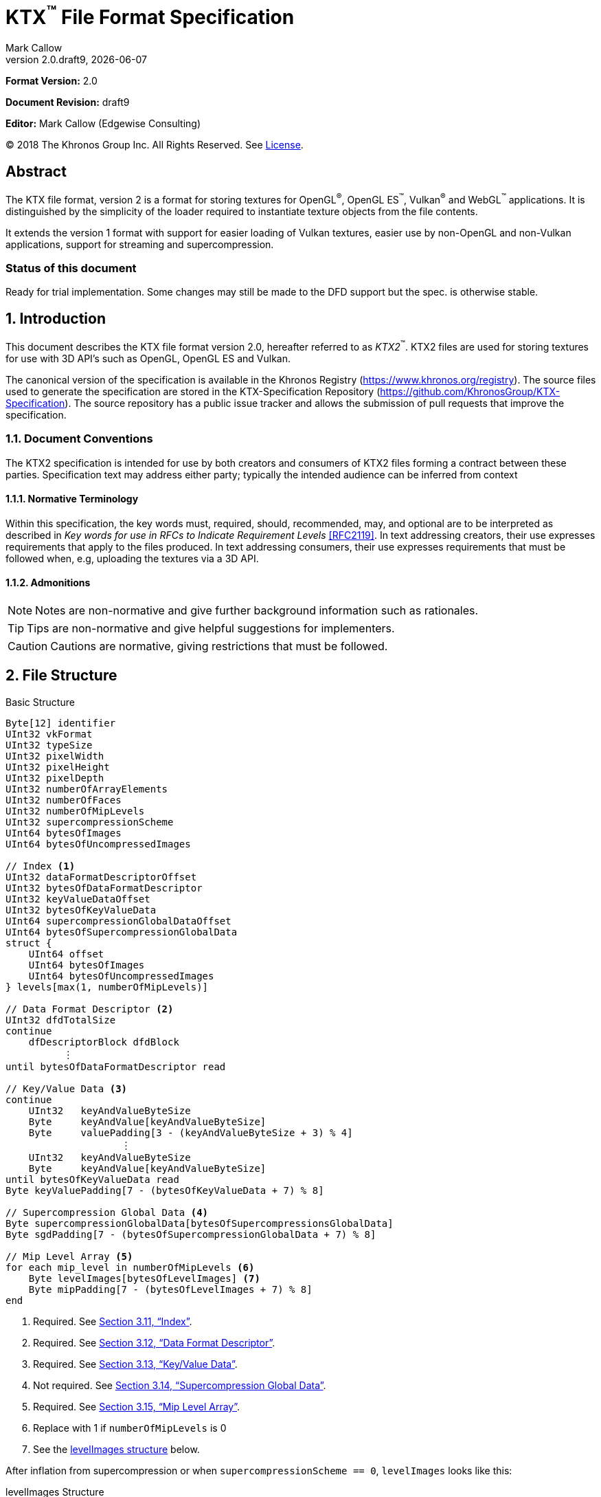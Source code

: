 = KTX^™️^ File Format Specification
:author: Mark Callow
:author_org: Edgewise Consulting
:description: Specification for container format for OpenGL^®^ and Vulkan^®^ textures.
:docrev: draft9
:ktxver: 2.0
:revnumber: {ktxver}.{docrev}
:revdate: {docdate}
:version-label: Version
:lang: en
:docinfo1:
:doctype: article
:encoding: utf-8
////
// Choose latexmath. A desire for italicized multi-letter variable
// names and indented blocks, overrides the unreadable equations.
////
:stem: latexmath
// Disabling toc and numbered attributes doesn't work with a2x.
// Use the xsltproc options instead.
:toc!:
// a2x: --xsltproc-opts "--stringparam generate.toc nop"
:numbered:
// a2x: --xsltproc-opts "--stringparam chapter.autolabel 0"
// a2x: --xsltproc-opts "--stringparam section.autolabel 0"
//:max-width: 50em
:data-uri:
:icons: font
:source-highlighter: prettify
:stylesheet: khronos.css
:xrefstyle: full

:url-khr-reg: https://www.khronos.org/registry
:url-khr-vulkan: {url-khr-reg}/vulkan

////
// This part is the Preamble whose 1st 'graph is given [.lead] role
// by default meaning it is rendered in a larger font.  Add [.lead]
// to the other Preamble 'graphs so they match.
////
*Format Version:* 2.0

[.lead]
*Document Revision:* {docrev}

[.lead]
*Editor:* {author} ({author_org})

[.legal]
© 2018 The Khronos Group Inc. All Rights Reserved. See <<License>>.

[abstract]
== Abstract
The KTX file format, version 2 is a format for storing textures
for OpenGL^®^, OpenGL ES^™️^, Vulkan^®^ and WebGL^™️^ applications.  It is
distinguished by the simplicity of the loader required to instantiate
texture objects from the file contents.

It extends the version 1 format with support for easier loading of Vulkan
textures, easier use by non-OpenGL and non-Vulkan applications, support
for streaming and supercompression.

[discrete]
=== Status of this document

Ready for trial implementation. Some changes may still be made to the
DFD support but the spec. is otherwise stable.

== Introduction

This document describes the KTX file format version 2.0, hereafter
referred to as _KTX2_^™️^. KTX2 files are used for storing textures for
use with 3D API's such as OpenGL, OpenGL ES and Vulkan.

The canonical version of the specification is available in the
Khronos Registry ({url-khr-reg}). The source files used to generate
the specification are stored in the KTX-Specification Repository
(https://github.com/KhronosGroup/KTX-Specification).  The source
repository has a public issue tracker and allows the submission of
pull requests that improve the specification.

=== Document Conventions

The KTX2 specification is intended for use by both creators and
consumers of KTX2 files forming a contract between these parties.
Specification text may address either party; typically the intended
audience can be inferred from context

==== Normative Terminology

Within this specification, the key words must, required, should,
recommended, may, and optional are to be interpreted as described
in _Key words for use in RFCs to Indicate Requirement Levels_
<<RFC2119>>.  In text addressing creators, their use expresses
requirements that apply to the files produced.  In text addressing
consumers, their use expresses requirements that must be followed
when, e.g, uploading the textures via a 3D API.

==== Admonitions

NOTE: Notes are non-normative and give further background information
such as rationales.

TIP: Tips are non-normative and give helpful suggestions for
implementers.

CAUTION: Cautions are normative, giving restrictions that must be
followed.

== File Structure

.Basic Structure
[source,c,subs="+quotes,+attributes,+replacements"]
----
Byte[12] identifier
UInt32 vkFormat
UInt32 typeSize
UInt32 pixelWidth
UInt32 pixelHeight
UInt32 pixelDepth
UInt32 numberOfArrayElements
UInt32 numberOfFaces
UInt32 numberOfMipLevels
UInt32 supercompressionScheme
UInt64 bytesOfImages
UInt64 bytesOfUncompressedImages

// Index <1>
UInt32 dataFormatDescriptorOffset
UInt32 bytesOfDataFormatDescriptor
UInt32 keyValueDataOffset
UInt32 bytesOfKeyValueData
UInt64 supercompressionGlobalDataOffset
UInt64 bytesOfSupercompressionGlobalData
struct {
    UInt64 offset
    UInt64 bytesOfImages
    UInt64 bytesOfUncompressedImages
} levels[max(1, numberOfMipLevels)]

// Data Format Descriptor <2>
UInt32 dfdTotalSize
continue
    dfDescriptorBlock dfdBlock
          &#xFE19;
until bytesOfDataFormatDescriptor read

// Key/Value Data <3>
continue
    [.optional]#UInt32   keyAndValueByteSize#
    [.optional]#Byte     keyAndValue[keyAndValueByteSize]#
    [.optional]#Byte     valuePadding[3 - (keyAndValueByteSize + 3) % 4]#
                    [.optional]#&#xFE19;#
    UInt32   keyAndValueByteSize
    Byte     keyAndValue[keyAndValueByteSize]
until bytesOfKeyValueData read
Byte keyValuePadding[7 - (bytesOfKeyValueData + 7) % 8]

// Supercompression Global Data <4>
Byte supercompressionGlobalData[bytesOfSupercompressionsGlobalData]
Byte sgdPadding[7 - (bytesOfSupercompressionGlobalData + 7) % 8]

// Mip Level Array <5>
for each mip_level in numberOfMipLevels <6>
    Byte levelImages[bytesOfLevelImages] <7>
    Byte mipPadding[7 - (bytesOfLevelImages + 7) % 8]
end
----
<1> Required. See <<Index>>.
<2> Required. See <<Data Format Descriptor>>.
<3> Required. See <<Key/Value Data>>.
<4> Not required. See <<Supercompression Global Data>>.
<5> Required. See <<Mip Level Array>>.
<6> Replace with 1 if `numberOfMipLevels` is 0
<7> See the <<levelImages>> below.

After inflation from supercompression or when `supercompressionScheme ==
0`, `levelImages` looks like this:

[[levelImages,levelImages structure]]
.levelImages Structure
[source, c]
----
for each array_element in numberOfArrayElements <1>
   for each face in numberOfFaces
       for each z_slice_of_blocks in num_blocks_z <2>
           for each row_of_blocks in num_blocks_y <2>
               for each block in num_blocks_x <2>
                   Byte data[format-specific-number-of-bytes] <3>
               end
           end
       end
   end
end
----
<1> Replace with 1 if `numberOfArrayElements` is 0.
<2> See <<levelImages_defs,the definitions>> below.
<3> Rows of uncompressed texture images must be tightly packed,
    equivalent to a `GL_UNPACK_ALIGNMENT` of 1.

[[levelImage_defs]]In the `levelImages` loops above,

[stem]
// num_blocks_z = max(1, ceil(pixelDepth / block_depth))
+++++
num\_blocks\_z = \max\left(1, \left\lceil{\frac{pixelDepth}{block\_depth}}\right\rceil\right)
+++++

[stem]
// num_blocks_y = max(1, ceil(pixelHeight / block_height))
+++++
num\_blocks\_y = \max\left(1, \left\lceil{\frac{pixelHeight}{block\_height}}\right\rceil\right)
+++++

[stem]
// num_blocks_x = ceil(pixelWidth / block_width)
+++++
num\_blocks\_x = \left\lceil{\frac{pixelWidth}{block\_width}}\right\rceil
+++++

where _block_depth_, _block_height_, and _block_width_ are `1` for
uncompressed formats and the block size in that dimension for block
compressed formats as given in the format's section of the Khronos
Data Format specification <<KDF13>>.

A _block_ is a single pixel for uncompressed formats and
stem:[block\_width \times block\_height \times block\_depth]
pixels for block compressed formats.

== Field Descriptions

=== identifier
The file identifier is a unique set of bytes that will differentiate the file
from other types of files. It consists of 12 bytes, as follows:
[source,c]
----
Byte[12] FileIdentifier = {
  0xAB, 0x4B, 0x54, 0x58, 0x20, 0x32, 0x32, 0xBB, 0x0D, 0x0A, 0x1A, 0x0A
}
----
This can also be expressed using C-style character definitions as:
[source,c]
----
Byte[12] FileIdentifier = {
  '«', 'K', 'T', 'X', ' ', '2', '2', '»', '\r', '\n', '\x1A', '\n'
}
----
The rationale behind the choice of values in the identifier is based
on the rationale for the identifier in the PNG specification. This
identifier both identifies the file as a KTX file and provides for
immediate detection of common file-transfer problems.

  * Byte [0] is chosen as a non-ASCII value to reduce the probability that a
    text file may be misrecognized as a KTX file.
  * Byte [0] also catches bad file transfers that clear bit 7.
  * Bytes [1..6] identify the format, and are the ascii values for the string
    "KTX 22".
  * Byte [7] is for aesthetic balance with byte 1 (they are a matching pair
    of double-angle quotation marks).
  * Bytes [8..9] form a CR-LF sequence which catches bad file transfers that
    alter newline sequences.
  * Byte [10] is a control-Z character, which stops file display under MS-DOS,
    and further reduces the chance that a text file will be falsely recognised.
  * Byte [11] is a final line feed, which checks for the inverse of the CR-LF
    translation problem.

=== vkFormat
`vkFormat` specifies the image format using Vulkan `VkFormat` enum
values. It can be any value defined in core Vulkan 1.1 <<VULKAN11>>,
future core versions or by a registered Vulkan extension. Values
defined by core Vulkan 1.1 are given in
{url-khr-vulkan}/specs/1.1/html/vkspec.html#features-formats-definition[section
30.3.1 _Format Definition_] of <<VULKAN11>>.  The list of registered
extensions is provided in the {url-khr-vulkan}vulkan/#repo-docs[Khronos
Vulkan Registry]. A complete list of values defined by both core
Vulkan 1.1 and extensions can be found in
{url-khr-vulkan}/specs/1.1-extensions/html/vkspec.html#features-formats-definition[section
35.4.1 _Format Definition_] of <<VULKAN11EXT>>.

NOTE: The section number given for <<VULKAN11EXT>> is as of this
writing (Vulkan 1.1.96). It is subject to change as future extensions
are added to the document but the link should remain valid as it is to
an internal anchor.

`vkFormat` can be `VK_FORMAT_UNDEFINED` (0) if the format of the data
is a not a recognized Vulkan format. The data layout is always given by
the Data Format Descriptor.

Values listed in <<prohibitedFormats>> must not be used nor any
`\*_SCALED_*` formats added in future.  The table in <<formatMapping>>
gives the mapping for all `VkFormat` enum values in Vulkan 1.1 core
and the extensions known at the time of writing, to the equivalent
OpenGL format (internal format, format and type values), DXGI_FORMAT
and MTLPixelFormat. Applications must use these mappings. If
<<formatMapping>> does not have an entry for the value of `vkFormat`,
and a mapping for one or more of the other APIs exists the KTX2
writer must provide that mapping using one or more of the metadata
items described in <<formatMappingMetadata>>. This includes the
case of `VK_FORMAT_UNDEFINED`.

There are not yet Vulkan extensions for the ASTC HDR and 3D formats
described in _OES_texture_compression_ASTC_ <<OES_ASTC>>. ASTC
formats are indicated in the DFD by setting `color_model` to
`KHR_DF_MODEL_ASTC (= 162)`. HDR data is indicated by setting the
`channel_id` `KHR_DF_SAMPLE_DATATYPE_FLOAT` bit to 1. The block
size is given by the values of `texture_block_dimension_0` and
`texture_block_dimension_1` and an ASTC 3D texture is indicated by
`texel_block_dimension_2` > 0. Tools handling ASTC and OpenGL loaders
must be be able to recognize these formats from the DFD.

[TIP]
====
Before loading any image, Vulkan loaders should confirm via
`vkGetPhysicalDeviceFormatProperties` that the Vulkan physical
device (`VkDevice`) supports the the intended use of the format.

Vulkan applications using a core Vulkan format whose name has the
`_BLOCK` suffix must ensure they enable the corresponding
`textureCompression*` physical device feature at `VkDevice` creation
time. Those using formats defined by extensions must ensure they
enable the defining extension at `VkDevice` creation time.

Vulkan applications handling textures whose formats are not known at
`VkDevice` creation time are recommended to enable all available texture
compression features and format defining extensions when creating a
device.
====

[width=50%,align=center,cols="<,^",options=header]
[[prohibitedFormats]]
.Prohibited Formats
|===
| Format Name                          | Value
| VK_FORMAT_A8B8G8R8_UNORM_PACK32      | 51
| VK_FORMAT_A8B8G8R8_SNORM_PACK32      | 52
| VK_FORMAT_A8B8G8R8_UINT_PACK32       | 55
| VK_FORMAT_A8B8G8R8_SINT_PACK32       | 56
| VK_FORMAT_A8B8G8R8_SRGB_PACK32       | 57
| VK_FORMAT_R8_USCALED                 | 11
| VK_FORMAT_R8_SSCALED                 | 12
| VK_FORMAT_R8G8_USCALED               | 18
| VK_FORMAT_R8G8_SSCALED               | 19
| VK_FORMAT_R8G8B8_USCALED             | 25
| VK_FORMAT_R8G8B8_SSCALED             | 26
| VK_FORMAT_B8G8R8_USCALED             | 32
| VK_FORMAT_B8G8R8_SSCALED             | 33
| VK_FORMAT_R8G8B8A8_USCALED           | 39
| VK_FORMAT_R8G8B8A8_SSCALED           | 40
| VK_FORMAT_B8G8R8A8_USCALED           | 46
| VK_FORMAT_B8G8R8A8_SSCALED           | 47
| VK_FORMAT_A8B8G8R8_USCALED_PACK32    | 53
| VK_FORMAT_A8B8G8R8_SSCALED_PACK32    | 54
| VK_FORMAT_A2R10G10B10_USCALED_PACK32 | 60
| VK_FORMAT_A2R10G10B10_SSCALED_PACK32 | 61
| VK_FORMAT_A2B10G10R10_USCALED_PACK32 | 66
| VK_FORMAT_A2B10G10R10_SSCALED_PACK32 | 67
| VK_FORMAT_R16_USCALED                | 72
| VK_FORMAT_R16_SSCALED                | 73
| VK_FORMAT_R16G16_USCALED             | 79
| VK_FORMAT_R16G16_SSCALED             | 80
| VK_FORMAT_R16G16B16_USCALED          | 86
| VK_FORMAT_R16G16B16_SSCALED          | 87
| VK_FORMAT_R16G16B16A16_USCALED       | 93
| VK_FORMAT_R16G16B16A16_SSCALED       | 94
|===

[NOTE]
.Rationale
====
The A8B8G8R8*PACK32 formats are prohibited because the end result
is the same regardless of whether the data is treated as packed
into 32-bits or as the equivalent R8G8B8A8 format, i.e. as an array
of 4 bytes, and a Data Format Descriptor cannot distinguish between
these cases.

The \*SCALED* formats are prohibited because they are intended for
vertex data, very few, if any, implementations support using them
for texturing and a Data Format Descriptor cannot distinguish
these from `int` values having the same bit pattern.
====

[CAUTION]
.Legacy Formats
====
The legacy OpenGL & OpenGL ES formats specified by the following
extensions, do not have equivalent Vulkan formats and are not
supported.

- OES_compressed_paletted_texture
- AMD_compressed_3DC_texture
- AMD_compressed_ATC_texture
- 3DFX_texture_compression_FXT1
- EXT_texture_compression_latc

Only a few of these formats can be described without an extended
Data Format Descriptor so `VK_FORMAT_UNDEFINED` must not be used
as a workaround.

This is felt to be an acceptable trade-off for simplifying this
specification as the formats are not in wide use and applications
needing them can use KTX version 1.
====

==== Depth and Stencil Formats
Despite that Vulkan requires separate uploads of depth and stencil
components, combined depth/stencil pixel formats can be used with KTX.
[NOTE]
.Rationale
====
Other GPU APIs support combined uploads and given KTX data alignment it's 
trivial to upload components separately in Vulkan.
====

Depth or stencil formats cannot be used for 3D textures.

`VK_FORMAT_D16_UNORM_S8_UINT` is defined as two 16-bit words per texel.
The first word contains the D16 value. The second word contains the S8
value in the eight LSBs and zeros in the eight MSBs.

`VK_FORMAT_D24_UNORM_S8_UINT` is defined as one 32-bit word per texel
with the S8 value in the eight LSBs of the word and the D24 value in the MSBs.

`VK_FORMAT_X8_D24_UNORM_PACK32` is defined as one 32-bit word per texel
with the D24 value in the LSBs of the word and zeros in the eight MSBs.

`VK_FORMAT_D32_SFLOAT_S8_UINT` is defined as two 32-bit words per texel.
The first word contains the floating-point D32 value. The second word contains
the S8 value in the eight LSBs and zeros in the MSBs.

`VK_FORMAT_S8_UINT`, `VK_FORMAT_D16_UNORM`, and `VK_FORMAT_D32_SFLOAT` 
are defined as in <<VULKAN11EXT>>.

=== typeSize
`typeSize` specifies the data type size that should be used when
the texture data must be endian converted. Software on big-endian
systems will need to this as all data in a KTX file is little endian.
For formats whose Vulkan names have the suffix `_BLOCK` it must
equal 1. For formats with the suffix `_PACKxx` it must equal the
value of stem:[xx / 8]. For unpacked formats, except combined
depth/stencil formats, it must equal the number of bytes needed for
a single component which can be derived from the format name. E.g
for `VK_FORMAT_R16G16B16_UNORM` it will be stem:[16 / 8]. This means
it will equal 1 for any format with 8-bit components. For the
combined depth/stencil formats using the layouts defined in this
specification, the value will be 4.

[NOTE]
.Rationale
====
The type size can be calculated from the Data Format Descriptor but
the calculation is not straightforward. Although big-endian machines
are in the minority we have chosen to provide a useful piece of
data for them instead of the 4 bytes of padding that would otherwise
be needed for proper alignment of `bytesOfImages`.
====

=== [[dimensions]]pixelWidth, pixelHeight, pixelDepth
The size of the texture image for level 0, in pixels.

Image dimensions must adhere to format-specific requirements, including:

* width and height being multiples of 4 for BCn and ETC1/ETC2/EAC formats;
* width, height, and depth being multiples of the corresponding block size
dimensions for ASTC formats;
* various restrictions for PVRTC formats (see <<PVRTC>>, <<PVRTC1_OES>>, and
<<PVRTC2_OES>>).

For 1D textures `pixelHeight` and `pixelDepth` must be 0. For 2D and
cube textures `pixelDepth` must be 0.

`pixelWidth` cannot be 0.

`pixelDepth` must be 0 for depth or stencil formats.

=== numberOfArrayElements
`numberOfArrayElements` specifies the number of array elements. If
the texture is not an array texture, `numberOfArrayElements` must
equal 0.

Although current graphics APIs do not support 3D array textures, KTX
files can be used to store them.

Refer to <<_texture_type>> for more details about valid values.

=== numberOfFaces
`numberOfFaces` specifies the number of cubemap faces. For cubemaps
and cubemap arrays this must be 6. For non cubemaps this must be 1.
Cube map faces are stored in the order: +X, -X, +Y, -Y, +Z, -Z.

Applications wanting to store incomplete cubemaps should flatten faces
into a 2D array and use the metadata described in <<KTXcubemapIncomplete>>
to signal which faces are present.

=== numberOfMipLevels
`numberOfMipLevels` specifies the number of levels in the
<<_mip_level_array,_Mip Level Array_>> and, by extension, the number
of indices in the `<<_levels,levels>>` array. A KTX file does not need to
contain a complete mipmap pyramid.  Mip level data is ordered
from the level with the smallest size images, stem:[level_p] to
that with the largest size images, stem:[level_{base}] where stem:[p
= numberOfMipLevels - 1] and stem:[base = 0]. stem:[level_p] must
not be greater than the maximum possible, stem:[level_{max}], where

[stem]
// max = log2(max(pixelWidth, pixelHeight, pixelDepth))
+++++
max = \log _2\left(\max\left(pixelWidth, pixelHeight, pixelDepth\right)\right)
+++++

stem:[numberOfMipLevels = 1] means that a file contains only the
first level and the texture isn't meant to have other levels. E.g.,
this could be a LUT rather than a natural image.

stem:[numberOfMipLevels = 0] is allowed, except for block-compressed
formats, and means that a file contains only the first level and
consumers, particularly loaders, should generate other levels if
needed.

=== supercompressionScheme
`supercompressionScheme` indicates if an optional supercompression
scheme has been applied to the data in `<<levelImages>>`.  It must
be one of the values from <<supercompressionSchemes>>. A value of `0`
indicates no supercompression.

[width=100%,align=center,cols="^22,<18,<30,<30",options=header]
[[supercompressionSchemes]]
.Supercompression Schemes
|===
| Scheme Id            | Scheme Name | Level Data Format | Global Data Format
| 0                    | None        |   n/a             | n/a
| 1                    | Crunch CRN  |   T.B.C           | T.B.C
| 2                    | ZLIB        |  <<ZLIB>>         | n/a
| 3                    | Zstandard   |  <<ZSTD>>         | n/a
| 4･･･0xffff           | Reserved^1^ |                   |
| 0x10000･･･0x1ffff    | Reserved^2^ |                   |
| 0x20000･･･0xffffffff | Reserved^3^ |                   |
|===

1. Reserved for KTX use.
2. Reserved for vendor compression schemes. A registry will be
   established from which vendors can request assignment of values
   thus avoiding conflicts.
3. Reserved. Do not use.

The supercompression scheme is applied independently to each mip
level to permit streaming and random access to the levels. The
format of the data in `<<levelImages>>` for a scheme is specified
in the reference given in the _Level Data Format_ column of
<<supercompressionSchemes>>.

Schemes that require data global to all levels can store it as
described in `<<supercompressionGlobalData>>`. Currently only Crunch
CRN uses global data. The format of the global data for a scheme
is specified in the reference given in the _Global Data Format_
column of <<supercompressionSchemes>>.

When a supercompression scheme is used, the image data must be
inflated from the scheme prior to GPU sampling.

[TIP]
====
LZW-style lossless supercompression, e.g, schemes 2 and 3, is
generally ineffective on the block-compressed data of GPU
texture formats. It is best reserved for use with uncompressed
texture formats or with block-compressed data that has been specially
optimized for LZW-style supercompression, such as by Crunch's _Rate
Distortion Optimization_ mode <<RDO>>.

Crunch CRN is specially designed for supercompression of some
block-compressed texture formats.
====

==== Scheme Notes (Normative)
===== Crunch CRN
* A file that specifies Crunch CRN with base formats other than ETC,
  ETC2 and BC[1-3] (S3TC_DXT[1-5]) must be considered invalid.

===== ZLIB

* With Deflate <<DEFLATE>> compression scheme.

===== Zstandard
* Only _Zstandard_ frames are required. Inflators may skip _Skippable_
  frames.

* Checksums are optional. If a checksum is present, inflators should
  verify it.

=== bytesOfImages
The total size of the image data. That is the sum of the
`<<_bytesOfLevelImages,bytesOfLevelImages>>` within the
<<_mip_level_array,_Mip Level Array_>>.

=== bytesOfUncompressedImages
The total size of the image data after expansion from supercompression.
When `supercompressionScheme = 0`, `<<_bytesOfImages,bytesOfImages>>`
must have the same value as this.

=== Index
An index giving the byte offsets from the start of the file and byte
sizes of the various sections of the KTX file.

==== dataFormatDescriptorOffset
The offset from the start of the file of the
`<<_dfdTotalBytes,dfdTotalBytes>>` field of the
<<_data_format_descriptor,_Data Format Descriptor_>>.

==== bytesOfDataFormatDescriptor
The total number of bytes in the <<_data_format_descriptor,_Data
Format Descriptor_>> including the `<<_dfdTotalSize,dfdTotalSize>>`
field. `bytesOfDataFormatDescriptor` must equal
`<<_dfdTotalSize,dfdTotalSize>>`.

[NOTE]
====
This field is not necessary. Since no padding is needed for DFDs
the value is easily calculated from the offsets. However, if it is
removed, we would need 4 bytes of padding instead for proper alignment
of `supercompressionGlobalData`. Retaining it means all sections of
the file can be handled uniformly.
====

==== keyValueDataOffset
An arbitrary number of <<_key/value_data,key/value pairs>> may
follow the Index. These can be used to encode any arbitrary data.
The `keyValueDataOffset` field gives the offset of this data, i.e.
that of first key/value pair, from the start of the file.

==== bytesOfKeyValueData
The total number of bytes of key/value data including all
`<<_keyAndValueByteSize,keyAndValueByteSize>>` fields, all
`<<_keyAndValue,keyAndValue>>` fields and all
`<<_valuePadding,valuePadding>>` fields but not the
`<<_keyValuePadding,keyValuePadding>>` field.

==== supercompressionGlobalDataOffset
The offset from the start of the file of
`<<_supercompressionGlobalData,supercompressionGlobalData>>`.  The
value must be 0 when `bytesOfSupercompressionGlobalData` = 0.

==== bytesOfSupercompressionGlobalData
The number of bytes of
`<<_supercompressionGlobalData,supercompressionGlobalData>>`.  It
does not include `<<_sgdPadding,sgdPadding>>`. For most supercompression
schemes the value is 0.

==== levels
An array giving the offset from the start of the file and
compressed and uncompressed byte sizes of the image data for each
mip level within the <<_mip_level_array,_Mip Level Array_>> The array is ordered
starting with stem:[level_{base}] (the level with the largest size images)
at index _0_. Image for stem:[level_p] will be found at index _p_.

===== levels[n].offset

The offset from the start of the file of the first byte of image data
for mip level _n_.

===== levels[n].bytesOfImages

The total size of the data for supercompressed mip level _n_.

`levels[n].bytesOfImages` is the number of bytes of pixel data in
LOD stem:[level_n]. This includes all z slices, all faces, all rows
(or rows of blocks) and all pixels (or blocks) in each row for the
mip level.

If
[stem]
+++++
\sum_{i=0}^{\max\left(1, numberOfMipLevels\right) - 1} level[i].bytesOfImages \neq bytesOfImages
+++++

the file is invalid.

==== levels[n].bytesOfUncompressedImages

The number of bytes of image data for mipmap level _n_ after reflation
from supercompression.  When `supercompressionScheme == 0`,
`<<_levels[n].bytesOfImages,levels[n].bytesOfImages>>` must have
the same value as this.

`levels[n].bytesOfUncompressedImages` is the number of bytes of pixel
data in LOD stem:[level_n] after reflation from supercompression.
This includes all z slices, all faces, all rows (or rows of blocks)
and all pixels (or blocks) in each row for the mipmap level. It
does not include any bytes in `<<_mipPadding,mipPadding>>`.

The value of a level's `bytesOfUncompressedImages` must satisfy the
following condition:
[listing]
----
bytesOfUncompressedImages % (numberOfFaces * max(1, numberOfArrayElements)) == 0
----

If
[stem]
+++++
\sum_{i=0}^{\max\left(1, numberOfMipLevels\right) - 1} level[i].bytesOfUncompressedImages \neq bytesOfUncompressedImages
+++++

the file is invalid.

[TIP]
====
In versions of OpenGL < 4.5 and in OpenGL ES, faces of non-array
cubemap textures (any texture where `numberOfFaces` is 6 and
`numberOfArrayElements` is 0) must be uploaded individually. Loaders
wishing to minimize the size of their intermediate buffers may want
to read the faces individually rather then as a block of size
`level[n].bytesOfUncompressedImages`.
====

=== Data Format Descriptor
These 3 items combined form a _Data Format Descriptor_
(dfDescriptor) describing the layout of the texel blocks in `data`.
The full specification for this is found in the _Khronos Data
Format Specification_ version 1.3 <<KDF13>>.

If the _dfDescriptor_ describes an sRGB transfer function then
`<<_vkFormat,vkFormat>>` must be one of the _SRGB_ formats.

The _dfDescriptor_ is partially expanded here in order to provide
sufficient information for a KTX2 file to be parsed without having to
refer to <<KDF13>>. It consists of one or more _Descriptor Blocks_
(dfDescriptorBlock).

The _dfDescriptor_ describes the texel blocks as they are when
`<<_supercompression,supercompressionScheme>> == 0` or after reflation when
`<<_supercompressionScheme,supercompressionScheme>> != 0`.

[NOTE]
.Rationale
====
A _dfDescriptor_ is useful in the following cases:

* precise color management using the descriptor's color space
  information,
* easier use of the images by non-OpenGL and non-Vulkan applications.
  There will be no need for large tables to interpret format enums.
* easier calculation of the offsets of each level, face and layer within
  the data. Again there will be no need for large tables.
====

==== dfdTotalSize
Called `total_size` in <<KDF13>>, `dfdTotalSize` indicates the total
number of bytes in the _dfDescriptor_ including `dfdTotalSize` and all
`dfdBlock` fields.
`<<_bytesOfDataFormatDescriptor,bytesOfDataFormatDescriptor>>` must
equal `dfdTotalSize`.

If
[stem]
+++++
dfdTotalSize \neq keyValueDataOffset - dataFormatDescriptorOffset
+++++
the file is invalid.

[NOTE]
====
`dfdTotalSize` is included so that the KTX file contains a complete
descriptor as defined in <<KDF13>>.
====

==== dfdBlock
A `Descriptor Block` as defined in <<KDF13>>, the high-order 16
bits of its first UInt32 are the `descriptor_type` and the high-order
16 bits of the second UInt32 are the `descriptor_block_size`.
`descriptor_block_sizes` are mandated to be multiples of 4
which guarantees that the following `keyAndValueByteSize`
will be aligned in a 32-bit word.

=== Key/Value Data
Key/Value data consists of a set of key/value pairs. The number of
pairs is such that
[stem]
+++++
\sum_{i=0}^{n-1} \left\lceil{\frac{keyAndValueByteSize[i]}{4}}\right\rceil * 4
+ keyAndValueByteSize[n] = bytesOfKeyValueData.
+++++

Any file that does not meet the above condition is invalid.

KTX2 editors must preserve any key/value data they do not understand
or which is not modified by the user.

Key/value data must be written to the file sorted by the Unicode
code points of the keys starting from a key's first character.

==== keyAndValueByteSize
The number of bytes of combined key and value data in one key/value
pair. This includes the size of the key, the required NUL byte
terminating the key, and all the bytes of data in the value. If the
value is a UTF-8 string it should be NUL terminated and
`keyAndValueByteSize` should include the NUL character (but code
that reads KTX files must not assume that value fields are NUL
terminated). `keyAndValueByteSize` does not include the bytes in
`<<_valuePadding,valuePadding>>`.

==== keyAndValue
`keyAndValue` contains 2 separate sections. First it contains a key
encoded in UTF-8 without a byte order mark (BOM). The key must be
terminated by a NUL character (a single 0x00 byte). Keys that begin
with the 3 ASCII characters 'KTX' or 'ktx' are reserved and must
not be used except as described by this specification (this version
of the KTX spec. defines eight keys). Immediately following the NUL
character that terminates the key is the Value data.

The Value data may consist of any arbitrary data bytes. Any byte
value is allowed. It is encouraged that the value be a NUL terminated
UTF-8 string without a BOM, but this is not required. If the Value data
is binary, it is a sequence of bytes rather than of words. It is up to
the vendor defining the key to specify how those bytes are to be
interpreted (including the endianness of any encoded numbers). If
the Value data is a string of bytes then the NUL termination should
be included in the `keyAndValueByteSize` byte count (but programs
that read KTX files must not rely on this).

==== valuePadding
Contains between 0 and 3 bytes of value `0x00` to ensure that the
byte following the last byte in `valuePadding` is at a file offset
that is a multiple of 4. This ensures that every `keyAndValueByteSize`
field is 4-byte aligned. This padding is included in the
`<<_bytesOfKeyValueData,bytesOfKeyValueData>>` field but not the
individual `keyAndValueByteSize` fields.

==== keyValuePadding
Contains between 0 and 7 bytes of value `0x00` to ensure that the
following `supercompressionGlobalData` field is at a file offset
that is a multiple of 8.

=== Supercompression Global Data
==== supercompressionGlobalData
An array of data used by certain supercompression schemes that must
be available before any mip level can be expanded.

==== sgdPadding
Contains between 0 and 7 bytes of value `0x00` to ensure that
mip level data starts at a file offset that is a multiple of 8.

=== Mip Level Array

Mip levels in the array are ordered from the level with the
smallest size images, stem:[level_p] to that with the largest size
images, stem:[level_{base}].

[NOTE]
.Rationale
====
When streaming a KTX file, sending smaller mip levels first can be
used together with, e.g., the `GL_TEXTURE_MAX_LEVEL` and
`GL_TEXTURE_BASE_LEVEL` texture parameters or appropriate region setting
in a `VkCmdCopyBufferToImage`, to display a low resolution image quickly
without waiting for the entire texture data.
====

==== levelImages
`levelImages` is an array of Bytes holding all the image data for a
level.

When `<<_supercompressionScheme,supercompressionScheme>> != 0` these
bytes are formatted as specified in the scheme documentation.

=== mipPadding
`mipPadding` is between 0 and 7 bytes of value `0x00` to make sure that all
mip level data starts at a file offset that is a multiple of 8.

== General comments
=== Endianness
KTX {ktxver} files are little endian. All header fields and the
data for all uncompressed texture formats are stored in little
endian order.  Readers on big-endian machines must endian convert
all header UInt32s and UInt64s and, when <<_typeSize,typeSize>> >
1, all `data` to big endian. The data of block compressed formats
does not need endian converting.  When `data` is being converted
the Data Format Descriptor must also be rewritten as it describes
the data as laid out in memory. Writers must endian convert these
items to little endian on writing the file. Sample code for rewriting
DFDs is given in <<Data Format Descriptor Endian Conversion>>.

=== Packing
Rows of uncompressed pixel data are tightly packed. Each row in
memory immediately follows the end of the preceding row. I.e the
data must be packed according to the rules described in section
8.4.4.1 _Unpacking_ of the OpenGL 4.6 specification <<OPENGL46>>
with `GL_UNPACK_ROW_LENGTH` = 0 and `GL_UNPACK_ALIGNMENT` = 1.

=== Texture Type
The type of texture can be determined from the following table. Any
other combination of parameters makes the KTX file invalid.

[options="header"]
|====
|Type         |<<dimensions,pixelWidth>>|<<dimensions,pixelHeight>>|<<dimensions,pixelDepth>>|<<numberOfArrayElements>>|<<numberOfFaces>>
|1D           |> 0       |0          |0         |0                    |1
|2D           |> 0       |> 0        |0         |0                    |1
|3D           |> 0       |> 0        |> 0       |0                    |1
|Cubemap      |> 0       |> 0        |0         |0                    |6
|1D Array     |> 0       |0          |0         |> 0                  |1
|2D Array     |> 0       |> 0        |0         |> 0                  |1
|3D Array     |> 0       |> 0        |> 0       |> 0                  |1
|Cubemap Array|> 0       |> 0        |0         |> 0                  |6
|====

== Predefined Key/Value Pairs

=== KTXcubemapIncomplete
A KTX file can be used to store an incomplete cubemap or an array of
incomplete cubemaps. In such a case, `numberOfFaces` must be `1` and
`numberOfArrayElements` must be equal to the number of faces present
(in case of a single cubemap) or to the number of faces present times
the number of cubemaps (in case of a cubemap array). The faces that are
present must be indicated using the metadata key

-   `KTXcubemapIncomplete`

The value is a one-byte bitfield defined as:

[listing]
-----
00xxxxx1 - +X is present
00xxxx1x - -X is present
00xxx1xx - +Y is present
00xx1xxx - -Y is present
00x1xxxx - +Z is present
001xxxxx - -Z is present
-----

Any value, not matching the mask above is invalid.

At least one face must be present (i.e., value cannot be `0`).

Within the <<levelImages>> structure, faces must be written in the
same order as with complete cubemaps: +X, -X, +Y, -Y, +Z, -Z.

When a texture is a cubemap array, missing/present faces must be
the same for each element.

=== KTXorientation
Texture data in a KTX file are arranged so that the first pixel in
the data stream for each face and/or array element is closest to
the origin of the texture coordinate system. In OpenGL that origin
is conventionally described as being at the lower left, but this
convention is not shared by all image file formats and content
creation tools, so there is abundant room for confusion.

The desired texture axis orientation is often predetermined by,
e.g. a content creation tool's or existing application's use of the
image. Therefore it is strongly recommended that tools for generating
and manipulating KTX files clearly describe their behaviour, and
provide an option to specify the texture axis origin and orientation
relative to the logical orientation of the source image. At minimum
they should provide a choice between top-left and bottom-left as
origin for 2D source images, with the positive S axis pointing
right. Where possible, the preferred default is to use the logical
upper-left corner of the image as the texture origin. Note that
this is contrary to the standard interpretation of GL texture
coordinates. However, most other APIs and the majority of texture
compression tools use this convention.

When writing the logical orientation to the KTX file's metadata,
image manipulation tools and viewers must use the key

-   `KTXorientation`

Note that this metadata affects only the logical interpretation of
the data and has no effect on the mapping from pixels in the file
byte stream to texture coordinates.

The value is a NUL-terminated string formatted depending on the texture type.

[options="header"]
|====
|Type|Format (<<REGEXP>>)
|1D  |`/^[rl]$/`
|2D  |`/^[rl][du]$/`
|3D  |`/^[rl][du][oi]$/`
|====

where

- `r` indicates S values increasing to the right
- `l` indicates S values increasing to the left
- `d` indicates T values increasing downwards
- `u` indicates T values increasing upwards
- `o` indicates R values increasing out from the screen (moving towards viewer)
- `i` indicates R values increasing in towards the screen (moving away from viewer)

When a texture is an array, all its elements have the same orientation.

Values not matching the table above are invalid.

It is recommended that viewing and editing tools support at least the following values:

- `rd`
- `ru`
- `rdi`
- `ruo`

Although other orientations can be represented, it is recommended
that tools that create KTX files use only the values listed above
as other values may not be widely supported by other tools.

[#formatMappingMetadata]
=== Format Mapping

When <<formatMapping>> does not have an entry for the value of
`vkFormat`, which will happen for newly addded Vulkan formats, the
KTX writer must provide any known mapping via the following key-value
pairs.

Note that the length of these keys, including the terminating `NUL`,
is a multiple of 4 bytes so the values will be 4-byte aligned.

==== KTXglFormat

For OpenGL {,ES} the mapping is specified with the key

- `KTXglFormat`

The value is 12 bytes representing 3 Uint32 values:

[source,c]
----
UInt32 glInternalformat
UInt32 glFormat
UInt32 glType
----

For compressed formats, `glFormat` and `glType` must be set to zero; 
and `glInternalformat` must be used for providing mapping.

==== KTXdxgiFormat__

For Direct3D the mapping is specified with the key

- `KTXdxgiFormat__`

The value is a UInt32 (4 bytes) giving the format enum value.

==== KTXmetalPixelFormat

For Metal, the mapping is specified with the key

- `KTXmetalPixelFormat`

The value is a UInt32 (4 bytes) giving the format enum value.

=== KTXswizzle

////
[NOTE]
.Differences between OpenGL and Vulkan Swizzle
====
* Vulkan uses an enum, VkComponentSwizzle, with values from 0 (IDENTITY)
  to 6 (SWIZZLE_A). OpenGL uses the values of the existing constants
  GL_RED (0x1903), GL_GREEN (0x1904), GL_BLUE (0x1905), GL_ALPHA (0x1906),
  GL_ZERO (0) and GL_ONE (1).

* OpenGL does not have an identity swizzle.

* Vulkan has a struct VkComponentMapping while OpenGL uses an array of
  component swizzle values.
====
////

Desired component mapping for a texture can be indicated with the key

-   `KTXswizzle`

The value is a four-byte NUL-terminated string formatted as (<<REGEXP>>):

-   `/^[rgba01]{4}$/`

where each symbol represents source component (or fixed value) that
is used for red, green, blue, and alpha values, thus `rgba` being
a default swizzling state.

For example, `rg01` means:

- the red and green channels are sampled from the red and green texture
  components respectively;
- the blue channel is set to zero, ignoring texture data;
- the alpha channel is set to one (fully saturated), ignoring texture data.

When a channel is not present in the texture, a value of `0` must be
used for colors (red, green, and blue) and a value of `1` (fully
saturated) must be used for alpha.

This metadata has no effect on depth or stencil texture formats.

==== Common Mappings

Use the following formats and swizzles to map alpha-only, luminance and
luminance-alpha formats.

Alpha8::
`vkFormat`: `VK_FORMAT_R8_UNORM` (9)
 +
`KTXswizzle`: 000r

Luminance8::
`vkFormat`: `VK_FORMAT_R8_UNORM` (9)
 +
`KTXswizzle`: rrr1

Luminance8Alpha8::
`vkFormat`: `VK_FORMAT_R8G8_UNORM` (16)
 +
`KTXswizzle`: rrrg

Loaders may opt to detect these cases and use API-provided enums
when available, e.g. for the first case  `GL_ALPHA8` (when using
compatibility profile), `MTLPixelFormatA8Unorm` or `DXGI_FORMAT_A8_UNORM`.

=== KTXwriter
KTX file writers must identify themselves by including a value with
the key

-   `KTXwriter`

The value can be any UTF-8 string that will uniquely identify the tool
writing the file, for example:

-   `AcmeCo TexTool v1.0`

Only the most recent writer should be identified.  Editing tools
must overwrite this value when rewriting a file originally written
by a different tool.

=== KTXastcDecodeRGB9E5
KTX file containing ASTC HDR data that is compatible with `rgb9e5` decoding
mode (as defined in <<VULKAN11EXT>>, `VK_EXT_astc_decode_mode`), may indicate
that with the key

-   `KTXastcDecodeRGB9E5`

This metadata entry has no value.


== An example KTX file:

TBC

== IANA Mime-Type Registration Information

[.legal]
_Permission is expressly granted to IANA to copy this section as
necessary for managing the MIME types registry._

TBC

== Issues
[qanda]
How to refer to the DF descriptor block?::
  _Discussion:_ There is no such data type as `dfDesriptorBlock` but
  using primitive types would effectively mean repeating the
  definition of a descriptor block here which we do not want to do.
+
_Resolved:_ Show that `dfDescriptorBlock` is used as a shorthand for
<<KDF13>>'s _Descriptor block_.

How to handle endianness of the DF descriptor block?::
  _Discussion_: The DF spec says data structures are assumed to be
  little-endian for purposes of data transfer. This is incompatible
  with the net which is big-endian and incompatible with `endianness`.
  What should we do?
+
_Resolved._All fields and data in KTX files will be little endian as
that is the endianness of the vast majority of machines.

Can we guarantee the DF descriptor blocks are always a multiple of 4 bytes?::
  _Discussion_ The _Khronos Basic Data Format Descriptor Block_ is
  a multiple of 4 bytes (24 + 16 x number of samples). Is there
  anything to require that extensions' block sizes be a multiple of
  4 bytes? Need to maintain alignment.
+
_Resolved:_ The Data Format Specification will be updated to recommend
but not require padding. This spec. will require padding.

Should KTX2 support level sizes > 4GB?::
  _Discussion:_ Users have reported having base levels > 4GB for 3D
  textures.  For this the `imageSize` field needs to be 64-bits. Loaders
  on 32-bit systems will have to ensure correct handling of this and
  check that `imageSize` \<= 4GB, before loading.
+
_Resolved:_ Be future proof and make all image-size related fields 64
bits.

Should KTX2 provide a way to distinguish between rectangle and regular 2D textures?::
  _Discussion:_ The difference is that unnormalized texel coordinates
  are used for sampling via a special sampler type in GLSL and, in the
  case of OpenGL {,ES}, the special TEXTURE_RECTANGLE target is used. If
  needed this could be supported by a metadata item instructing to use
  unnormalized texel coordinates.
+
_Unresolved:_

Should KTX2 provide a way to distinguish between 1D textures and buffer textures?::
  _Discussion:_ The difference is how you use the data in OpenGL.
  With buffer textures the image data is stored in a buffer object.
  Note that a TextureView can be used to give a different view of the
  data so supporting buffer textures probably requires metadata to
  indicate a preferred view as well as metadata to indicate
  the data should be loaded in a buffer.
+
_Unresolved:_

Should KTX2 drop the `gl*` fields?::
  _Discussion:_ Narrowing down and enforcing the valid combinations
  of `glFormat`, `glInternalFormat` and `glType` is fraught with
  issues. The spec. could be simplified by dropping them and having
  only `vkFormat`.  The spec can include a table showing a standard
  mapping from the `vkFormat` value to a `glInternalFormat`,
  `glFormat` and `glType` combination.
+
_Resolved:_ Drop the `gl*` fields. OpenGL and OpenGL ES loaders
can include code to do the mapping based on table which will be
added to the spec. Such code is estimated to be about 6 kbytes.

Use alphanumeric characters or binary values for component swizzles?::
  _Discussion:_ Values in the swizzle metadata could be either a
  character from the set [01rgba] or numeric values corresponding to the
  VkComponentSwizzle enum values from 0 to 6. In the latter case values
  could be expressed in binary or as numeric characters. The
  GL token values have been eliminated from this choice because they
  are not user friendly.
+
_Resolved:_ Use alphanumeric characters from the set [01rgba].

Is anything needed to support sparse textures?::
  _Discussion:_ Sparse textures are provided by the
  `GL_ARB_sparse_textures` extension and are a standard feature of
  Vulkan.  Are any additional KTX features needed to support them?
+
_Unresolved:_

Should KTX2 support metadata for effective use of Vulkan SCALED formats?::
  _Discussion:_ Vulkan SCALED formats convert int (or uint) values
  to unnormalized floating point values, equivalent to specifying a
  value of `GL_FALSE` for the `normalized` parameter to
  `glVertexAttribFormat`. Generally when using such data, associated
  scale and bias values are folded into the transformation matrix.
  Should KTX2 specify standard metadata for these?
+
_Resolved:_ No. These formats will not be supported. They are
primarily for vertex data and several Vulkan vendors have said they
can't support them as texture formats. Also a DFD cannot distinguish
these from `int` values having the same bit pattern.

Should the supercompression scheme be applied per-mip-level?::
  _Discussion:_ Should each mip level be supercompressed independently
  or should the scheme, zlib, zstd, etc., be applied to all levels
  as a unit? The latter may result in slightly smaller size though
  that is unclear. However it would also mean levels could not be
  streamed or randomly accessed.
+
_Resolved:_ Yes. The benefits of streaming and random access outweigh
what is expected to be a small increase in size.

Should we remove row padding from uncompressed image data?::
  _Discussion:_ Row padding was added to KTX so that data would have the
  default GL_UNPACK_ALIGNMENT of 4, which was chosen to help speed up DMA
  of rows by the GPU. Modern architectures are apparently not sensitive
  to this as evidenced by Vulkan deliberately omitting any equivalent of
  GL_UNPACK_ALIGNMENT. Thus an annoying chunk of code is required to
  upload row-padded images to Vulkan.
+
_Resolved:_ Remove this and cube padding. Formats that would need
padding have texel sizes that are less than 4 bytes so no benefit
is obtained by starting cube faces or rows of such images at 4-byte
multiples.

Should we require content checksums anywhere?::
  _Discussion:_ Modern transmission mechanisms, e.g, HTTP2, provide good
  robustness so checksums are less important than they used to be. Some
  supercompressions schemes have checksum which may be optional.
+
_Resolved:_ No. We can rely on modern transmission mechanisms. However if
the supercompression scheme includes a checksum readers should verify
it.

== References
[bibliography]
=== Normative References

- [[[OES_ASTC]]]
  {url-khr-reg}/OpenGL/extensions/OES/OES_texture_compression_astc.txt[GL_OES_texture_compression_astc].
Sean Ellis, et al. The Khronos Group, July 2016.

////
// "L." after the doc. title is to make the correct author name
// L. Peter Deutsch. If I put it at the start of the line following
// the title, Asciidoctor thinks I am trying to make a list.
////
- [[[DEFLATE]]] https://tools.ietf.org/html/rfc1951[DEFLATE Compressed
  Data Format Specification version 1.3 (RFC1951)]. L.
Peter Deutsch. IETF Network Working Group, May 1996.

- [[[KDF13]]] {url-khr-reg}/DataFormat/specs/1.3/dataformat.1.3.html[Khronos
  Data Format Specification 1.3].
Andrew Garrard. The Khronos Group, T.B.D 2019.
For now see {url-khr-reg}/DataFormat/specs/1.2/dataformat.1.2.html[Khronos
  Data Format Specification 1.2].

- [[[OESCPT]]] {url-khr-reg}OpenGL/extensions/OES/OES_compressed_paletted_texture.txt[GL_OES_compressed_paletted_texture].
Aaftab Munshi. The Khronos Group, July 2003.

- [[[OPENGL46]]] {url-khr-reg}OpenGL/specs/gl/glspec46.core.pdf[The
  OpenGL^®^ Graphics System, A Specification (Version 4.6 (Core Profile))].
Mark Segal, Kurt Akeley; Editor: Jon Leech. The Khronos Group, July 2017.

- [[[PVRTC]]] https://www.imgtec.com/downloads/download-info/pvrtc-texture-compression-user-guide-2/[PVRTC 
Specification and User Guide]. Imagination Technologies Limited, 23 Nov 2018

- [[[PVRTC1_OES]]] https://www.khronos.org/registry/OpenGL/extensions/IMG/IMG_texture_compression_pvrtc.txt[IMG_texture_compression_pvrtc].
Imagination Technologies Limited, 2005

- [[[PVRTC2_OES]]] https://www.khronos.org/registry/OpenGL/extensions/IMG/IMG_texture_compression_pvrtc2.txt[IMG_texture_compression_pvrtc2].
Imagination Technologies Limited, 2011

- [[[REGEXP]]] https://www.ecma-international.org/ecma-262/5.1/index.html#sec-15.10[Standard
 ECMA-262 5.1{nbsp}Edition, Section 15.10: RegExp (Regular Expression) Objects].
Ecma International, June 2011.

// "S" after doc title avoids the Asciidoctor list issue.
- [[[RFC2119]]] https://www.ietf.org/rfc/rfc2119.txt[Key words for use in RFCs to
Indicate Requirement Levels]. S.
Bradner. IETF Network Working Group, March 1997.

- [[[VULKAN11]]] {url-khr-vulkan}/specs/1.1/html/vkspec.html[Vulkan^®^
1.1 - A Specification].
The Khronos Group, December 2018.

- [[[VULKAN11EXT]]] {url-khr-vulkan}/specs/1.1-extensions/html/vkspec.html[Vulkan^®^
1.1 - A Specification (with all registered Vulkan extensions)].
The Khronos Group, December 2018.

// "L." & "Y." after doc titles avoid the Asciidoctor list issue.
- [[[ZLIB]]] https://tools.ietf.org/html/rfc1950[ZLib Compressed Data
  Data Format Specification version 3.3 (RFC1950)]. L.
Peter Deutsch, Jean-Loup Gailly. IETF Network Working Group, May 1996.

- [[[ZSTD]]] https://tools.ietf.org/html/rfc8478[Zstandard Compression
and the application/zstd Media Type. (RFC8478)]. Y.
Collet, M. Kucherawy, Ed. Internet Engineering Task Force (IETF), October 2018.

[NOTE]
====
The Vulkan 1.1 references are to living documents that are updated
weekly with corrections, clarifications and, in the case of
<<VULKAN11EXT>>, newly released extensions. References to the
specifications do not imply that KTX header field values are limited
solely to those in the referenced sections or tables. These values
may be supplemented by extensions or new versions.  They also do
not imply that all of the texture types can be loaded in any
particular version of OpenGL {,ES} or Vulkan.
====

[bibliography]
=== Non-Normative References

- [[[RDO]]] https://github.com/[Somewhere].
Rich Geldreich, Jr.

[appendix#formatMapping]
== Mapping of `vkFormat` values

.Mapping of `vkFormat` values to OpenGL, Direct3D and Metal
|====
| |
| |
|====

[appendix]
== Changes compared to KTX

- `vkFormat` added.
- OpenGL format information fields removed.
- Data format descriptor added.
- Supercompression added.
- Files always little endian.
- Swizzle and writer id metadata added.
- Row and cube padding removed.

[appendix]
== Data Format Descriptor Endian Conversion
[source,c]
----
// To be written.
----

[discrete]
== Revision History
////
// You must insert a new row containing the current values of the
// revnumber and revdate attributes into the table when creating
// a new revision.
////

[.revhistory,cols="^25,^20,<55",options="header"]
|===
| Document Revision |    Date     | Remark
|      draft0       | 2017-12-08  | First incarnation.
|      draft1       | 2018-01-02  | Update issue discussions and change
                                    OpenGL references to 4.6.
|      draft2       | 2018-02-10  | Clarify relation to Data Format
                                    Descriptor spec. Add global
                                    compression. Update issues.
|      draft3       |  2018-06-14 | Remove `glBaseInternalFormat`. Add
                                    zstd global compression option and
                                    issue 11. Add copyright & license.
|      draft4       |  2018-06-26 | Add acknowledgements.
|      draft5       |  2018-07-26 | Change all size & offset fields to
                                    64-bit. Change global compression to
                                    supercompression. Add
                                    supercompressionGlobalData, level
                                    index and writer id. Define interactions
                                    with paletted textures. Remove
                                    `cubePadding`.
|      draft6       |  2018-10-03 | Remove `rowPadding`. Use registered
                                    trademarks. Improve supercompression
                                    section & add references. Add
                                    internal xrefs. Update issues.
|      draft7       |  2018-10-14 | Answer questions re.
                                    supercompression posed in draft 6 &
                                    finish section. Fix scheme numbers
                                    after ANS removal. Alphabetize
                                    references. Improve wording and
                                    formatting. Change status.
|      draft8       |  2018-10-26 | Change status back to not ready for
                                    implementation in view of
                                    https://github.com/KhronosGroup/KTX-Specification/issues/8[issue
                                    #8].
|     {docrev}      |  {revdate}  | Use Khronos style sheet. Drop GL
                                    format info. Add index for direct
                                    access to data. Change to little
                                    endian. Specify padding values.
                                    Remove ambiguity and potential
                                    conflicts.
|===

[discrete]
== Acknowledgements
Thanks to Manmohan Bishnoi for designing the KTX file and application
icons.

Thanks to Alexey Knyazev for enormous help tightening the specification
and removing potential conflicts.

Thanks to David Wilkinson for chairing the effort.

[discrete,.legal]
== License

[.legal]
--
This specification is protected by copyright laws and contains material
proprietary to the Khronos Group, Inc. It or any components may not be
reproduced, republished, distributed, transmitted, displayed, broadcast,
or otherwise exploited in any manner without the express prior written
permission of Khronos Group. You may use this specification for implementing
the functionality therein, without altering or removing any trademark,
copyright or other notice from the specification, but the receipt or
possession of this specification does not convey any rights to reproduce,
disclose, or distribute its contents, or to manufacture, use, or sell
anything that it may describe, in whole or in part.

This version of the KTX Specification is published and copyrighted by
Khronos^®^, but is not a Khronos ratified specification. Accordingly, it
does not fall within the scope of the Khronos IP policy, except to the
extent, if any, that sections of it are normatively referenced in ratified
Khronos specifications. Such references incorporate the referenced sections
into the ratified specifications, and bring those sections into the scope
of the policy for those specifications.

Khronos Group grants express permission to any current Promoter, Contributor
or Adopter member of Khronos to copy and redistribute UNMODIFIED versions of
this specification in any fashion, provided that NO CHARGE is made for the
specification and the latest available update of the specification for any
version of the API is used whenever possible. Such distributed specification
may be reformatted AS LONG AS the contents of the specification are not
changed in any way. The specification may be incorporated into a product
that is sold as long as such product includes significant independent
work developed by the seller. A link to the current version of this
specification on the Khronos Group website should be included whenever
possible with specification distributions.

Khronos Group makes no, and expressly disclaims any, representations or
warranties, express or implied, regarding this specification, including,
without limitation, any implied warranties of merchantability or fitness
for a particular purpose or non-infringement of any intellectual property.
Khronos Group makes no, and expressly disclaims any, warranties, express
or implied, regarding the correctness, accuracy, completeness, timeliness,
and reliability of the specification. Under no circumstances will the
Khronos Group, or any of its Promoters, Contributors or Members or
their respective partners, officers, directors, employees, agents, or
representatives be liable for any damages, whether direct, indirect,
special or consequential damages for lost revenues, lost profits, or
otherwise, arising from or in connection with these materials.

The KTX icon is a trademark of and © 2018, the Khronos Group, Inc. and
may not be used without the written permission of the Khronos Group.

Khronos is registered trademark, SYCL, SPIR, WebGL, EGL, COLLADA,
StreamInput, OpenVX, OpenKCam, glTF, OpenKODE, OpenVG, OpenWF,
OpenSL ES, OpenMAX, OpenMAX AL, OpenMAX IL and OpenMAX DL are
trademarks and WebCL is a certification mark of the Khronos Group
Inc. OpenCL is a trademark of Apple Inc. and OpenGL and OpenML are
registered trademarks and the OpenGL ES and OpenGL SC logos are
trademarks of Silicon Graphics International used under license by
Khronos.  All other product names, trademarks, and/or company names
are used solely for identification and belong to their respective
owners.
--

// vim: filetype=asciidoc ai expandtab tw=72 ts=4 sts=2 sw=2
